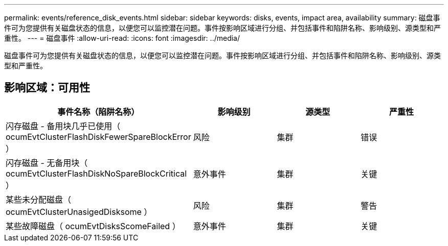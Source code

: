 ---
permalink: events/reference_disk_events.html 
sidebar: sidebar 
keywords: disks, events, impact area, availability 
summary: 磁盘事件可为您提供有关磁盘状态的信息，以便您可以监控潜在问题。事件按影响区域进行分组、并包括事件和陷阱名称、影响级别、源类型和严重性。 
---
= 磁盘事件
:allow-uri-read: 
:icons: font
:imagesdir: ../media/


[role="lead"]
磁盘事件可为您提供有关磁盘状态的信息，以便您可以监控潜在问题。事件按影响区域进行分组、并包括事件和陷阱名称、影响级别、源类型和严重性。



== 影响区域：可用性

|===
| 事件名称（陷阱名称） | 影响级别 | 源类型 | 严重性 


 a| 
闪存磁盘 - 备用块几乎已使用（ ocumEvtClusterFlashDiskFewerSpareBlockError ）
 a| 
风险
 a| 
集群
 a| 
错误



 a| 
闪存磁盘 - 无备用块（ ocumEvtClusterFlashDiskNoSpareBlockCritical ）
 a| 
意外事件
 a| 
集群
 a| 
关键



 a| 
某些未分配磁盘（ ocumEvtClusterUnasigedDisksome ）
 a| 
风险
 a| 
集群
 a| 
警告



 a| 
某些故障磁盘（ ocumEvtDisksScomeFailed ）
 a| 
意外事件
 a| 
集群
 a| 
关键

|===